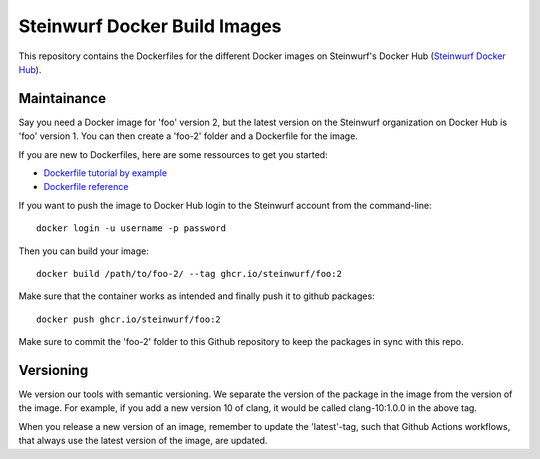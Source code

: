 Steinwurf Docker Build Images
=============================

This repository contains the Dockerfiles for the different Docker images on
Steinwurf's Docker Hub (`Steinwurf Docker Hub <https://hub.docker.com/u/steinwurf>`_).

Maintainance
------------

Say you need a Docker image for 'foo' version 2, but the latest version on the
Steinwurf organization on Docker Hub is 'foo' version 1. You can then create
a 'foo-2' folder and a Dockerfile for the image.

If you are new to Dockerfiles, here are some ressources to get you started:

* `Dockerfile tutorial by example <https://takacsmark.com/dockerfile-tutorial-by-example-dockerfile-best-practices-2018/>`_
* `Dockerfile reference <https://docs.docker.com/engine/reference/builder/>`_

If you want to push the image to Docker Hub login to the Steinwurf account from
the command-line::

    docker login -u username -p password

Then you can build your image::

    docker build /path/to/foo-2/ --tag ghcr.io/steinwurf/foo:2

Make sure that the container works as intended and finally push it to github packages::

    docker push ghcr.io/steinwurf/foo:2

Make sure to commit the 'foo-2' folder to this Github repository to keep
the packages in sync with this repo.

Versioning
----------

We version our tools with semantic versioning. We separate the version of the
package in the image from the version of the image. For example, if you add a new
version 10 of clang, it would be called clang-10:1.0.0 in the above tag.

When you release a new version of an image, remember to update the 'latest'-tag,
such that Github Actions workflows, that always use the latest version of the
image, are updated.
